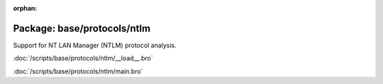 :orphan:

Package: base/protocols/ntlm
============================

Support for NT LAN Manager (NTLM) protocol analysis.

:doc:`/scripts/base/protocols/ntlm/__load__.bro`


:doc:`/scripts/base/protocols/ntlm/main.bro`


